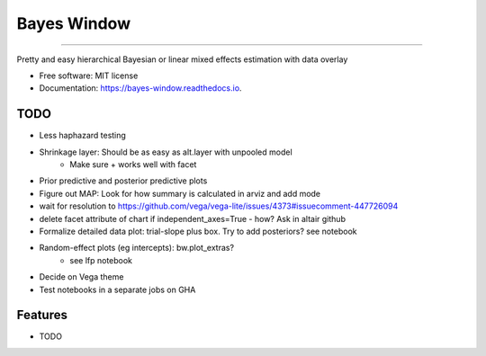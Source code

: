 ============
Bayes Window
============
.. image:: bw_logo.jpg
   :width: 70
   :height: 40
   :align: center

=================================


.. image:: https://img.shields.io/pypi/v/bayes_window.svg
        :target: https://pypi.python.org/pypi/bayes_window

.. image:: https://github.com/mmyros/bayes-window/actions/workflows/pytest.yaml/badge.svg
        :target: https://github.com/mmyros/bayes-window/actions/workflows/pytest.yaml/badge.svg

.. image:: https://readthedocs.org/projects/bayes-window/badge/?version=latest
        :target: https://bayes-window.readthedocs.io/en/latest/?badge=latest
        :alt: Documentation Status

.. image:: https://codecov.io/gh/mmyros/bayes-window/branch/master/graph/badge.svg?token=CQMHJRNC9I
      :target: https://codecov.io/gh/mmyros/bayes-window


Pretty and easy hierarchical Bayesian or linear mixed effects estimation with data overlay


* Free software: MIT license
* Documentation: https://bayes-window.readthedocs.io.

TODO
----
- Less haphazard testing
- Shrinkage layer: Should be as easy as alt.layer with unpooled model
   - Make sure + works well with facet
- Prior predictive and posterior predictive plots
- Figure out MAP: Look for how summary is calculated in arviz and add mode
- wait for resolution to https://github.com/vega/vega-lite/issues/4373#issuecomment-447726094
- delete facet attribute of chart if independent_axes=True - how? Ask in altair github
- Formalize detailed data plot: trial-slope plus box. Try to add posteriors? see notebook
- Random-effect plots (eg intercepts): bw.plot_extras?
   - see lfp notebook
- Decide on Vega theme
- Test notebooks in a separate jobs on GHA


Features
--------

* TODO
